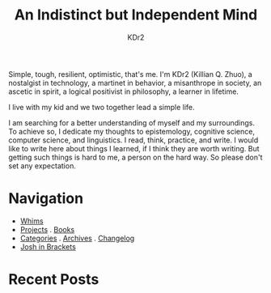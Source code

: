 # -*- mode: org; mode: auto-fill -*-
#+TITLE: An Indistinct but Independent Mind
#+AUTHOR: KDr2
#+OPTIONS: num:nil
#+BEGIN: inc-file :file "common.inc.org"
#+END:
#+CALL: dynamic-header() :results raw

Simple, tough, resilient, optimistic, that's me. I'm KDr2 (Killian
Q. Zhuo), a nostalgist in technology, a martinet in behavior, a
misanthrope in society, an ascetic in spirit, a logical positivist in
philosophy, a learner in lifetime.

I live with my kid and we two together lead a simple life.

I am searching for a better understanding of myself and my
surroundings. To achieve so, I dedicate my thoughts to epistemology,
cognitive science, computer science, and linguistics. I read, think,
practice, and write. I would like to write here about things I
learned, if I think they are worth writing. But getting such things is
hard to me, a person on the hard way. So please don't set any
expectation.

* Navigation
- [[file:misc/whims.org][Whims]]
- [[file:project/index.org][Projects]] . [[file:misc/books.org][Books]]
- [[file:misc/categories.org][Categories]] . [[file:misc/archives.org][Archives]] . [[file:misc/site-log.org][Changelog]]
- [[https://joshinbrackets.com][Josh in Brackets]]

* Recent Posts
#+NAME: recent-posts
#+BEGIN_SRC elisp :exports none :results raw value
  (make-recent-posts 10 t)
#+END_SRC
#+CALL: recent-posts[:results value]() :results raw
